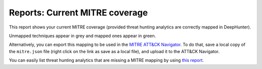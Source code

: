 Reports: Current MITRE coverage
###############################

This report shows your current MITRE coverage (provided threat hunting analytics are correctly mapped in DeepHunter).

.. image:: img/reports_mitre_coverage.png
  :alt: Reports current MITRE coverage

Unmapped techniques appear in grey and mapped ones appear in green.

Alternatively, you can export this mapping to be used in the `MITRE ATT&CK Navigator <https://mitre-attack.github.io/attack-navigator/>`_. To do that, save a local copy of the ``mitre.json`` file (right click on the link as save as a local file), and upload it to the ATT&CK Navigator.

You can easily list threat hunting analytics that are missing a MITRE mapping by using `this report <reports_missing_mitre.html>`_.